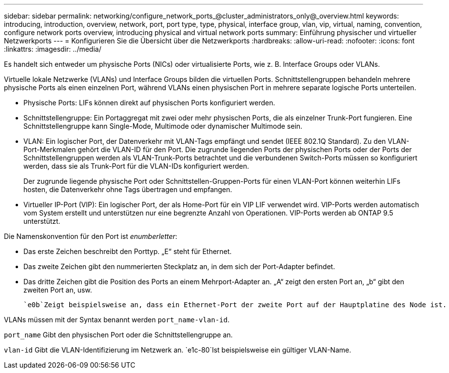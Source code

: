 ---
sidebar: sidebar 
permalink: networking/configure_network_ports_@cluster_administrators_only@_overview.html 
keywords: introducing, introduction, overview, network, port, port type, type, physical, interface group, vlan, vip, virtual, naming, convention, configure network ports overview, introducing physical and virtual network ports 
summary: Einführung physischer und virtueller Netzwerkports 
---
= Konfigurieren Sie die Übersicht über die Netzwerkports
:hardbreaks:
:allow-uri-read: 
:nofooter: 
:icons: font
:linkattrs: 
:imagesdir: ../media/


[role="lead"]
Es handelt sich entweder um physische Ports (NICs) oder virtualisierte Ports, wie z. B. Interface Groups oder VLANs.

Virtuelle lokale Netzwerke (VLANs) und Interface Groups bilden die virtuellen Ports. Schnittstellengruppen behandeln mehrere physische Ports als einen einzelnen Port, während VLANs einen physischen Port in mehrere separate logische Ports unterteilen.

* Physische Ports: LIFs können direkt auf physischen Ports konfiguriert werden.
* Schnittstellengruppe: Ein Portaggregat mit zwei oder mehr physischen Ports, die als einzelner Trunk-Port fungieren. Eine Schnittstellengruppe kann Single-Mode, Multimode oder dynamischer Multimode sein.
* VLAN: Ein logischer Port, der Datenverkehr mit VLAN-Tags empfängt und sendet (IEEE 802.1Q Standard). Zu den VLAN-Port-Merkmalen gehört die VLAN-ID für den Port. Die zugrunde liegenden Ports der physischen Ports oder der Ports der Schnittstellengruppen werden als VLAN-Trunk-Ports betrachtet und die verbundenen Switch-Ports müssen so konfiguriert werden, dass sie als Trunk-Port für die VLAN-IDs konfiguriert werden.
+
Der zugrunde liegende physische Port oder Schnittstellen-Gruppen-Ports für einen VLAN-Port können weiterhin LIFs hosten, die Datenverkehr ohne Tags übertragen und empfangen.

* Virtueller IP-Port (VIP): Ein logischer Port, der als Home-Port für ein VIP LIF verwendet wird. VIP-Ports werden automatisch vom System erstellt und unterstützen nur eine begrenzte Anzahl von Operationen. VIP-Ports werden ab ONTAP 9.5 unterstützt.


Die Namenskonvention für den Port ist _enumberletter_:

* Das erste Zeichen beschreibt den Porttyp. „E“ steht für Ethernet.
* Das zweite Zeichen gibt den nummerierten Steckplatz an, in dem sich der Port-Adapter befindet.
* Das dritte Zeichen gibt die Position des Ports an einem Mehrport-Adapter an. „A“ zeigt den ersten Port an, „b“ gibt den zweiten Port an, usw.


 `e0b`Zeigt beispielsweise an, dass ein Ethernet-Port der zweite Port auf der Hauptplatine des Node ist.

VLANs müssen mit der Syntax benannt werden `port_name-vlan-id`.

`port_name` Gibt den physischen Port oder die Schnittstellengruppe an.

`vlan-id` Gibt die VLAN-Identifizierung im Netzwerk an.  `e1c-80`Ist beispielsweise ein gültiger VLAN-Name.
